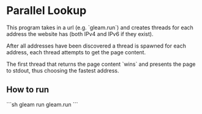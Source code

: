 * Parallel Lookup
This program takes in a url (e.g. `gleam.run`) and creates threads for each address the website has (both IPv4 and IPv6 if they exist).

After all addresses have been discovered a thread is spawned for each address, each thread attempts to get the page content.

The first thread that returns the page content `wins` and presents the page to stdout, thus choosing the fastest address.

** How to run

```sh
gleam run gleam.run
```
